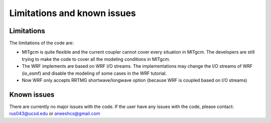 ############################
Limitations and known issues
############################

Limitations
===========

The limitations of the code are:

- MITgcm is quite flexible and the current coupler cannot cover every situation in MITgcm. The
  developers are still trying to make the code to cover all the modeling conditions in MITgcm.
- The WRF implements are based on WRF I/O streams. The implementations may change the I/O streams of
  WRF (io_esmf) and disable the modeling of some cases in the WRF tutorial.
- Now WRF only accepts RRTMG shortwave/longwave option (because WRF is coupled based on I/O streams)

Known issues
============

There are currently no major issues with the code. If the user have any issues with the code, please
contact: rus043@ucsd.edu or aneeshcs@gmail.com
